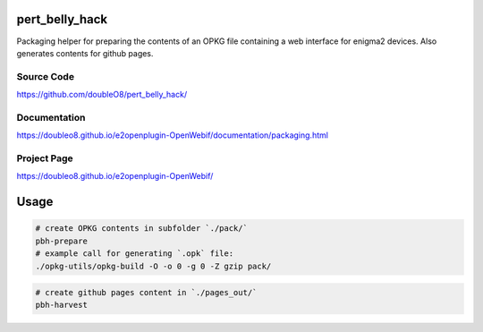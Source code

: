 pert_belly_hack
===============

Packaging helper for preparing the contents of an OPKG file containing
a web interface for enigma2 devices. Also generates contents for github
pages.

Source Code
-----------

https://github.com/doubleO8/pert_belly_hack/

Documentation
-------------

https://doubleo8.github.io/e2openplugin-OpenWebif/documentation/packaging.html

Project Page
------------

https://doubleo8.github.io/e2openplugin-OpenWebif/

Usage
=====

.. code-block:: sh

    # create OPKG contents in subfolder `./pack/`
    pbh-prepare
    # example call for generating `.opk` file:
    ./opkg-utils/opkg-build -O -o 0 -g 0 -Z gzip pack/

.. code-block:: sh

    # create github pages content in `./pages_out/`
    pbh-harvest
